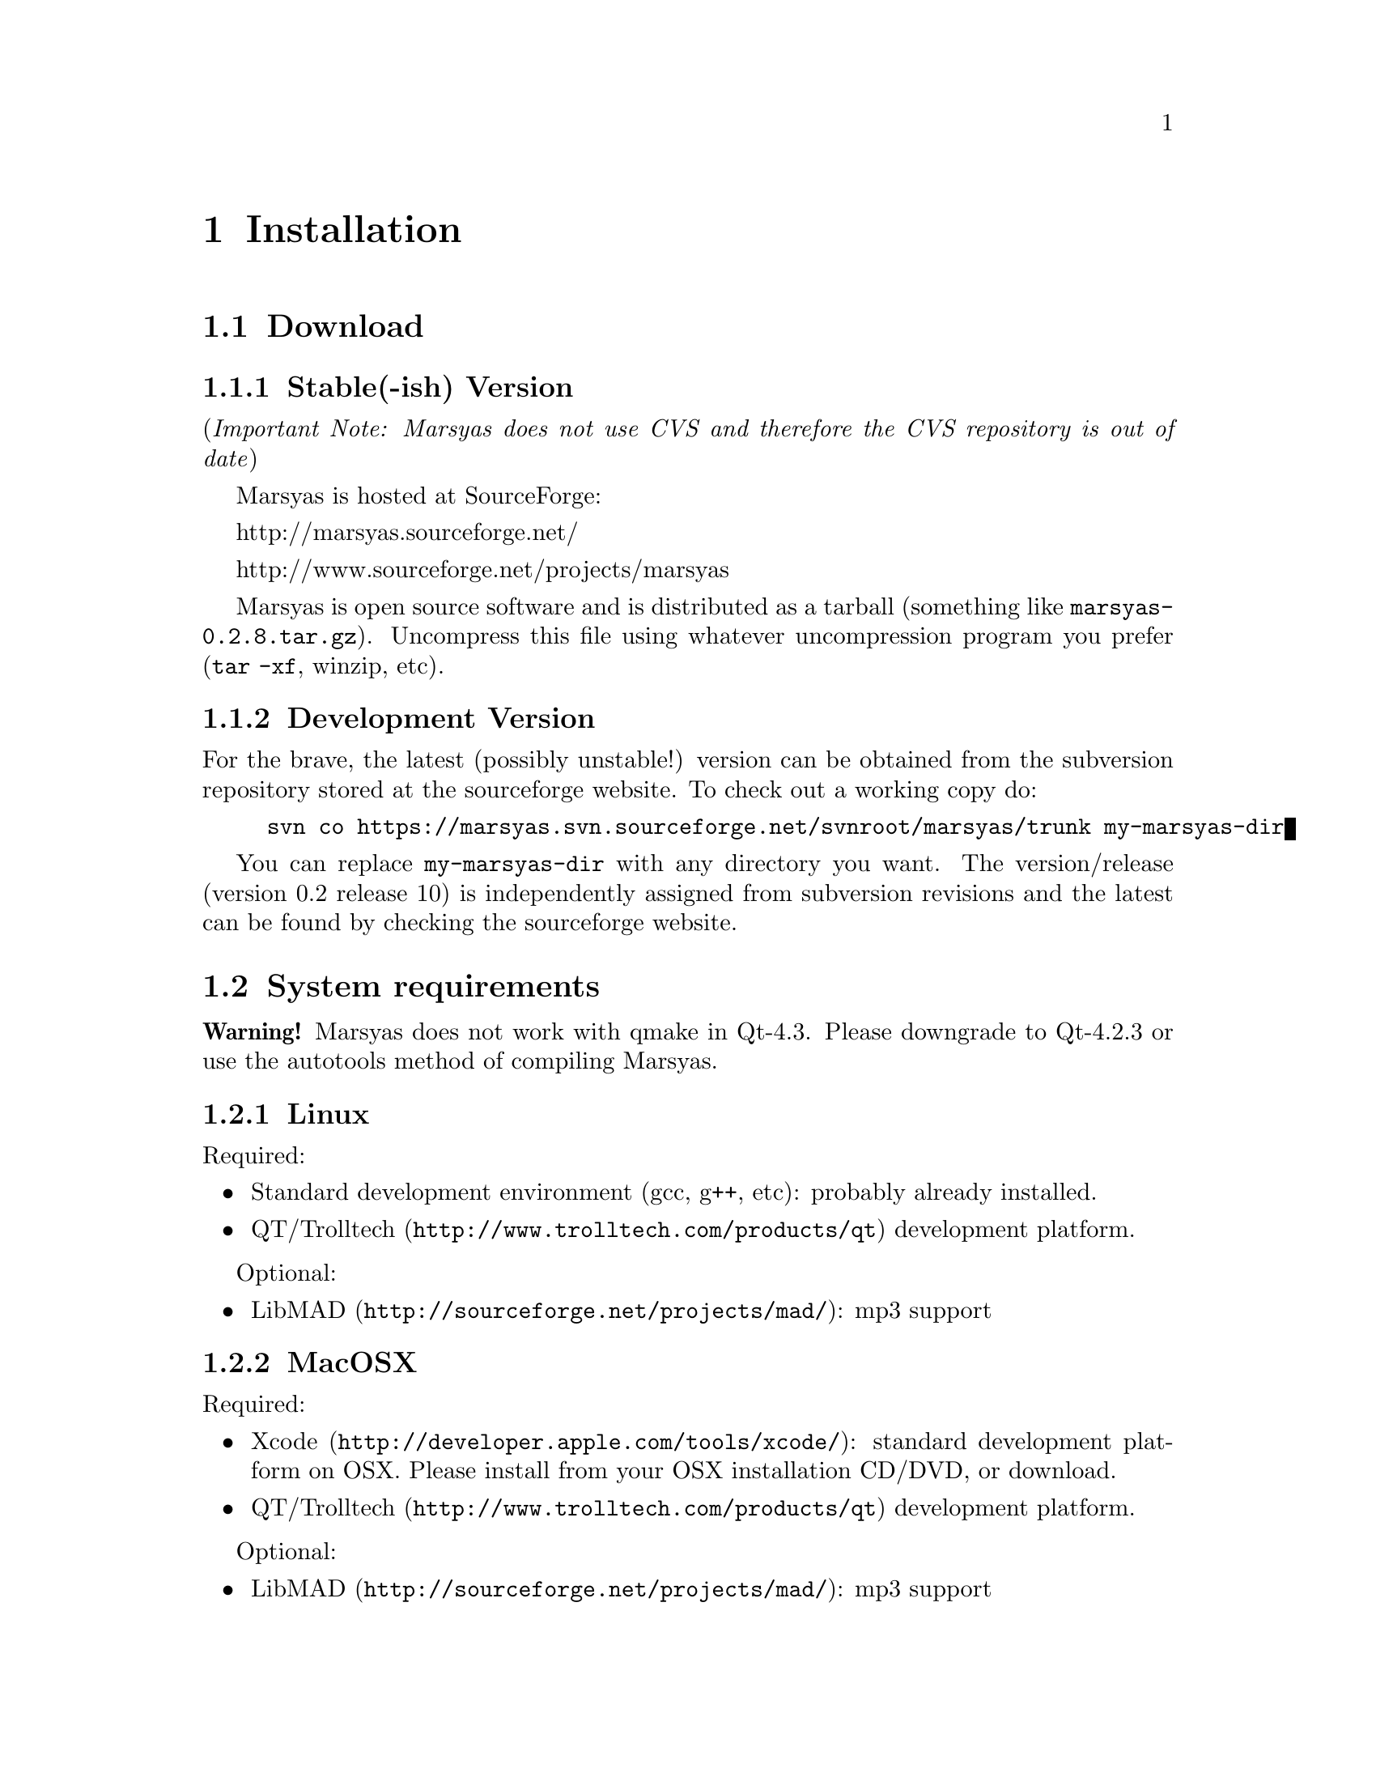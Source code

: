 @node Installation
@chapter Installation

@menu
* Download::                    
* System requirements::         
* Configuring Marsyas::         
* Compiling Marsyas::           
* Platform-specific notes::     
* Structure of distribution::   
@end menu


@node Download
@section Download

@subsection Stable(-ish) Version

(@i{Important Note: Marsyas does not use CVS and therefore the CVS repository 
is out of date})

Marsyas is hosted at SourceForge:

@ifnothtml
http://marsyas.sourceforge.net/
@end ifnothtml

@ifnothtml
http://www.sourceforge.net/projects/marsyas   
@end ifnothtml

@html 
<a href="http://www.sourceforge.net/projects/marsyas">
http://www.sourceforget.net/projects/marsyas </a> 
@end html

@html 
<a href="http://marsyas.sourceforge.net">
http://marsyas.sourceforge.net </a> 
@end html

Marsyas is open source software and is distributed 
as a tarball (something like @file{marsyas-0.2.8.tar.gz}).  Uncompress
this file using whatever uncompression program you prefer (@code{tar -xf},
winzip, etc).

@ignore
To extract the source tarball type: 

@e xample 
tar -zxvf marsyas-0.2.8.tar.gz 
@e nd example

This will create a subdirectory of the current 
directory called marsyas-0.2.8 that contains 
all the source files needed for compiling Marsyas. 
@end ignore

@subsection Development Version

For the brave, the latest (possibly unstable!) version can be
obtained from the subversion repository stored at the sourceforge
website.  To check out a working copy do:

@example 
svn co https://marsyas.svn.sourceforge.net/svnroot/marsyas/trunk my-marsyas-dir
@end example

You can replace @file{my-marsyas-dir} with any directory you want.  The 
version/release (version 0.2 release 10) is independently assigned 
from subversion revisions and the latest can be found by checking 
the sourceforge website. 

@c  this info isn't necessary
@ignore
Installation is the biggest source of grief for first time users of
Marsyas and the main source of email questions. Significant
improvements in the installation process have been made 
with the latest releases. (after marsyas-0.2.2). The following
operating systems are supported in roughly the following order (from
more complete support to less): Linux, MacOS X, Windows (cygwin),
Windows (Visual Studio). If you want to use the full functionality 
of Marsyas and have frequent updates and support you are strongly 
encouraged to use Linux. 
@end ignore

@c  This is good info, but not at this place in the docs.
@ignore
There is a lot of work behind the development of Marsyas. Although
Marsyas is and will remain free software, any form of financial or
hardware support is more than welcome.  The sourceforge page contains
a link for people to donate money to the project and any contribution
is welcome and will help further improve the framework. 
@end ignore


@node System requirements
@section System requirements

@strong{Warning!} Marsyas does not work with qmake in Qt-4.3.  Please
downgrade to Qt-4.2.3 or use the autotools method of compiling Marsyas.

@subsection Linux

Required:

@itemize
@item Standard development environment (gcc, g++, etc): probably already installed.
@item @uref{http://www.trolltech.com/products/qt,QT/Trolltech} development platform.
@end itemize

Optional:

@itemize
@item @uref{http://sourceforge.net/projects/mad/, LibMAD}: mp3 support
@end itemize


@subsection MacOSX

Required:

@itemize
@item @uref{http://developer.apple.com/tools/xcode/, Xcode}: standard development platform on OSX.  Please install from your OSX installation CD/DVD, or download.
@item @uref{http://www.trolltech.com/products/qt, QT/Trolltech} development platform.
@end itemize

Optional:

@itemize
@item @uref{http://sourceforge.net/projects/mad/, LibMAD}: mp3 support
@end itemize


@subsection Windows

Required:

@itemize
@item Microsoft Visual Studio
@item @uref{http://www.trolltech.com/products/qt,QT/Trolltech} development platform
@end itemize

Optional:

@itemize
@item @uref{http://sourceforge.net/projects/mad/, LibMAD}: mp3 support
@end itemize


@node Configuring Marsyas
@section Configuring Marsyas

@subsection ...with qmake

Marsyas can be built with qmake, which is the Makefile generator in
Qt.  To build Marsyas, go to the base of the source tree and edit
@file{marsyasConfig.pri}.  Once you have selected the options you
want (i.e. audio API, Ogg Vorbis support, Matlab support, etc), simply type

@example
qmake
@end example

@b{Requirement: Qt-4.2.3.}  Marsyas does not work with qmake in Qt-4.3.
Please downgrade to Qt-4.2.2 or use the autotools method of compiling
Marsyas.


@subsection ...with autotools

Marsyas may be compiled using the standard GNU configure script:

@example
./configure
@end example

Marsyas can be customized using various configuration 
options. For example to compile Marsyas with assertions 
enabled and with mp3 support through libmad one would do: 

@example 
./configure --enable-assert --enable-mad
@end example 

@noindent
The list of available options can be viewed by: 

@example 
./configure --help 
@end example


@noindent
The following options are supported: 

@itemize
@item @b{--enable-assert}       turns assertions on (small performance penatly) 
@item @b{--enable-debug}        compiles Marsyas in debug mode generating
the necessary files for gdb (large performance penalty) 
@item @b{--enable-mad}          enables support for reading mp3 files using
libmad (which must be installed) 
@item @b{--enable-distributed}  compiles code for distributed audio
feature extraction (experimental) 
@item @b{--enable-readline}     realine support for the Marsyas Scripting
Language (msl) 
@item @b{--enable-oss}          use the OSS sound system 
@end itemize


@noindent
A frequent variation (if you don't have root priviledges) 
is to install Marsyas in your home directory (replace /home/gtzan with 
the appropriate path for your home directory). 
This can be accomplished by doing: 

@example
./configure --prefix=/home/gtzan 
make 
make install 
@end example

@subsubsection Debugging options

@example
./configure --enable-debug --enable-assert --enable-warnings --enable-diagnostics
make clean
make
@end example

The resulting program can be run under @code{gdb} to track down problems.


@node Compiling Marsyas
@section Compiling Marsyas

@subsection ...on *nix (Linux, FreeBSD, MacOSX)

After @ref{Configuring Marsyas}, simply type

@example
make

(optional, as root unless you changed the installation directory)
make install
@end example



@subsection ...on Windows

After @ref{Configuring Marsyas}, simply type

@example
nmake (nmake debug or nmake all for debug or debug and release builds)
@end example

This builds marsyas.lib, all (at least most of them) command line apps
(sfplay, bextract, etc) and MarPlayer and MarPhasevocoder.

To generate a MSVC .vcproj for a project just cd into the app dir (e.g.
apps/Qt4Apps/Meaws) and do:

@example
qmake -t vcapp 
@end example

In case you also want to create a .vcproj for the marsyas lib, cd into
marsyas dir and do:

@example
qmake -t vclib
@end example



@node Platform-specific notes
@section Platform-specific notes

@menu
* Linux::                       
* Mac OSX::                     
* Windows (cygwin)::            
* Windows (Visual Studio)::     
@end menu

@node Linux
@subsection Linux

@cindex Linux

Marsyas is mainly developed under Linux so installing 
under Linux is quite straightforward.  By default Marsyas assumes
that in Linux systems the ALSA sound system
and corresponding library and headers are installed.  Most new Linux
distribution are using ALSA.

In addition there are several configure options that 
can be used to enable/disable assertions, enable/disable debugging 
and include optional packages such as support for reading mp3s. 
@ref{Configuring Marsyas}.

@b{Requirement:} ALSA headers.  On most distributions, this is a
package called @code{alsa-devel} or @code{libalsa-devel}.


@node Mac OSX
@subsection Mac OSX

@cindex Mac OSX

Installation under OS X is almost identical to Linux. The developer
tools are not installed by default so you will need to install them. 
You can download XCode from the Apple Developer website. You can 
check whether they are installed or not by checking that you 
can run gcc on a terminal.

In addition there are several configure options that 
can be used to enable/disable assertions, enable/disable debugging 
and include optional packages such as support for reading mp3s. 
@ref{Configuring Marsyas}.

When trying to record audio, the sample rate must be specified
explicitly:

@example
  recNet->updctrl("AudioSource/srcRec/mrs_real/israte", 44100.0);
  recNet->updctrl("AudioSource/srcRec/mrs_bool/initAudio", true);
@end example


@node Windows (cygwin)
@subsection Windows (cygwin)
@cindex Cygwin

Installation under Windows using the cygwin environment and gcc is
similar to Linux. The most recent version of Marsyas 0.2 use RtAudio
for audio playback under Cygwin. In order to compile RtAudio you will
need to have the DirectX SDK installed.

In general, cygwin is not supported as well as Linux and OS X. 


@node Windows (Visual Studio)
@subsection Windows (Visual Studio)
@cindex Windows

A few of our developers use Visual Studio, so this environment is fairly
well supported.

@example
Anyone wanting to use MSVC2005 (and probably MSVC6, MSVC2003 and
MSVC2005express) and Qt4.x opensource please try doing the following:

1)  Use the most recent version of qmake, available at:

@url{http://qtnode.net/wiki/Qt4_with_Visual_Studio}

2)  Do not forget to put you Qt bin dir in the system path (i.e.
c:\Qt\4.2.2\bin), so you can use qmake anywhere, and to define the
QMAKESPEC env var, that for the case of MSVC2005 should be
win32-msvc2005.

3) open a MSVC2005 command prompt (you can find this in
Start->Programs->Microsoft Visual Studio->Visual Studio Tools); this cmd
prompt has all the env variables correctly configured in case you do not
have them configured in your system)

3) run "qconfigure msvc2005" (without the quotes) and follow the
instructions (basically reply yes whenever asked).

4) after the successful build of qmake and the subsequent generation
of the makefiles for the patched Qt code, just do nmake to build the
Qt lib (this will take a while, so go grab a coffee or something! ;-))

5) When done, you should now be able to create MSVC2005 project using
qmake -t vcapp/vclib from all your marsyas .pro!
@end example


@node Structure of distribution
@section Structure of distribution 

Marsyas is primarily targeted to researchers and software 
developers who want to build new systems and applications 
using existing building blocks. Therefore familiarity 
with the directory structure of the Marsyas distribution 
is important for any serious work with the framework. 

The main marsyas directory consists of the following 
important files: 

@c  TODO: update after fixing these files.  -gp
@itemize
@item @b{INSTALL, COPYING, THANKS, README, AUTHORS, TODO, Changelog:} text
files with important information in theory.  However, these have not
been updated in years.  We use @code{svn} log messages instead of the
Changelog.
@item @b{configure.in, Makefile.am:} the main files edited by 
the user/programmer that are required for the autotools. You will 
only need to edit these if you are adding new subdirectories 
or configuration options to the distribution. 
@item @b{marsyasConfig.pri:} edit this file to select your configure
options when using qmake.
@item @b{marsyasAll.pro:} only developers should edit this file.
@end itemize 


@noindent
In addition there are the following subdirectories: 

@itemize 
@item @b{marsyas:} the main directory containing all the 
important source code of Marsyas. The source files in this 
subdirectory are compiled into a static library that other 
programs can use to access Marsyas functionality. 

@item @b{bin:} executable files are compiled in @file{bin/release} or
@file{bin/debug}.

@item @b{apps:} the source code for the above executables.

@c  We use doxygen?  Really!?  check.  -gp
@item @b{doc:} contains both the user manual (which you are 
currently reading).  To regenerate the manual in pdf
or html type (in the doc subdirectory)
@c as well as the source code documentation
@c that is generated using doxygen.

@example 
make pdf 
make html 
@end example 

@item @b{apps/Qt4Apps:} provides GUI interfaces using QT4. These will not
work with earlier versions of QT. You must have QT4 installed in order
to use or compile these applications. A README file is supplied with
each one that has instructions on how to compile and run it.

@item @b{config:} configuration files used by autotools.

@c @item @b{distributed:} Experimental Marsyas classes for
@c distributed processing.

@c @item @b{marsyasMATLAB:} User MATLAB scripts (mfiles).

@end itemize 


